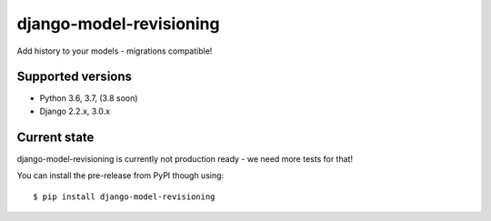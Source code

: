 django-model-revisioning
========================

Add history to your models - migrations compatible!

.. image:: https://readthedocs.org/projects/django-model-revisioning/badge/?version=latest
   :target: https://django-model-revisioning.readthedocs.io/
   :alt: Documentation Status
.. image:: https://travis-ci.org/valberg/django-model-revisioning.svg?branch=master
   :target: https://travis-ci.org/valberg/django-model-revisioning
   :alt: Build Status
.. image:: https://codecov.io/gh/valberg/django-model-revisioning/branch/master/graph/badge.svg
   :target: https://codecov.io/gh/valberg/django-model-revisioning
   :alt: Code Coverage

Supported versions
------------------

- Python 3.6, 3.7, (3.8 soon)
- Django 2.2.x, 3.0.x

Current state
-------------

django-model-revisioning is currently not production ready - we need more tests for that!

You can install the pre-release from PyPI though using::

    $ pip install django-model-revisioning
